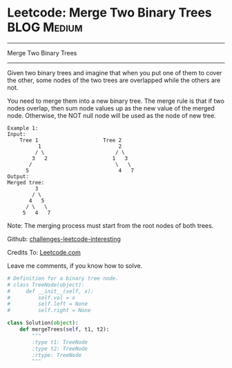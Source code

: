 * Leetcode: Merge Two Binary Trees                              :BLOG:Medium:
#+STARTUP: showeverything
#+OPTIONS: toc:nil \n:t ^:nil creator:nil d:nil
:PROPERTIES:
:type:     #binarytree, #redo
:END:
---------------------------------------------------------------------
Merge Two Binary Trees
---------------------------------------------------------------------
Given two binary trees and imagine that when you put one of them to cover the other, some nodes of the two trees are overlapped while the others are not.

You need to merge them into a new binary tree. The merge rule is that if two nodes overlap, then sum node values up as the new value of the merged node. Otherwise, the NOT null node will be used as the node of new tree.
#+BEGIN_EXAMPLE
Example 1:
Input: 
	Tree 1                     Tree 2                  
          1                         2                             
         / \                       / \                            
        3   2                     1   3                        
       /                           \   \                      
      5                             4   7                  
Output: 
Merged tree:
	     3
	    / \
	   4   5
	  / \   \ 
	 5   4   7
#+END_EXAMPLE

Note: The merging process must start from the root nodes of both trees.

Github: [[url-external:https://github.com/DennyZhang/challenges-leetcode-interesting/tree/master/merge-two-binary][challenges-leetcode-interesting]]

Credits To: [[url-external:https://leetcode.com/problems/merge-two-binary/description/][Leetcode.com]]

Leave me comments, if you know how to solve.

#+BEGIN_SRC python
# Definition for a binary tree node.
# class TreeNode(object):
#     def __init__(self, x):
#         self.val = x
#         self.left = None
#         self.right = None

class Solution(object):
    def mergeTrees(self, t1, t2):
        """
        :type t1: TreeNode
        :type t2: TreeNode
        :rtype: TreeNode
        """
#+END_SRC
